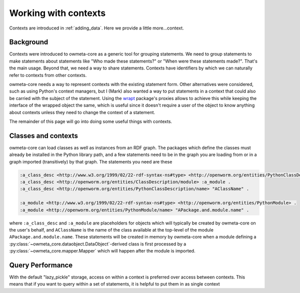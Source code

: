 .. _contexts:

Working with contexts
=====================
Contexts are introduced in :ref:`adding_data`. Here we provide a little
more...context.

Background
----------
Contexts were introduced to owmeta-core as a generic tool for grouping
statements.  We need to group statements to make statements about statements
like "Who made these statements?" or "When were these statements made?". That's
the main usage. Beyond that, we need a way to share statements. Contexts have
identifiers by which we can naturally refer to contexts from other contexts.

owmeta-core needs a way to represent contexts with the existing statement form.
Other alternatives were considered, such as using Python's context managers,
but I (Mark) also wanted a way to put statements in a context that could also
be carried with the subject of the statement. Using the `wrapt <wrapt_>`_
package's proxies allows to achieve this while keeping the interface of the
wrapped object the same, which is useful since it doesn't require a user of the
object to know anything about contexts unless they need to change the context
of a statement.

.. _wrapt: https://wrapt.readthedocs.io/en/latest/

The remainder of this page will go into doing some useful things with contexts.

Classes and contexts
--------------------
owmeta-core can load classes as well as instances from an RDF graph. The
packages which define the classes must already be installed in the Python
library path, and a few statements need to be in the graph you are loading from
or in a graph imported (transitively) by that graph. The statements you need
are these

.. code-block:: turtle

   :a_class_desc <http://www.w3.org/1999/02/22-rdf-syntax-ns#type> <http://openworm.org/entities/PythonClassDescription> .
   :a_class_desc <http://openworm.org/entities/ClassDescription/module> :a_module .
   :a_class_desc <http://openworm.org/entities/PythonClassDescription/name> "AClassName" .

   :a_module <http://www.w3.org/1999/02/22-rdf-syntax-ns#type> <http://openworm.org/entities/PythonModule> .
   :a_module <http://openworm.org/entities/PythonModule/name> "APackage.and.module.name" .

where ``:a_class_desc`` and ``:a_module`` are placeholders for objects which
will typically be created by owmeta-core on the user's behalf, and
``AClassName`` is the name of the class available at the top-level of the
module ``APackage.and.module.name``. These statements will be created in memory
by owmeta-core when a module defining a
:py:class:`~owmeta_core.dataobject.DataObject`-derived class is first processed by a
:py:class:`~owmeta_core.mapper.Mapper` which will happen after the module is
imported.

Query Performance
-------------------
With the default "lazy_pickle" storage, access on within a context is
preferred over access between contexts. This means that if you want to query
within a set of statements, it is helpful to put them in as single context
